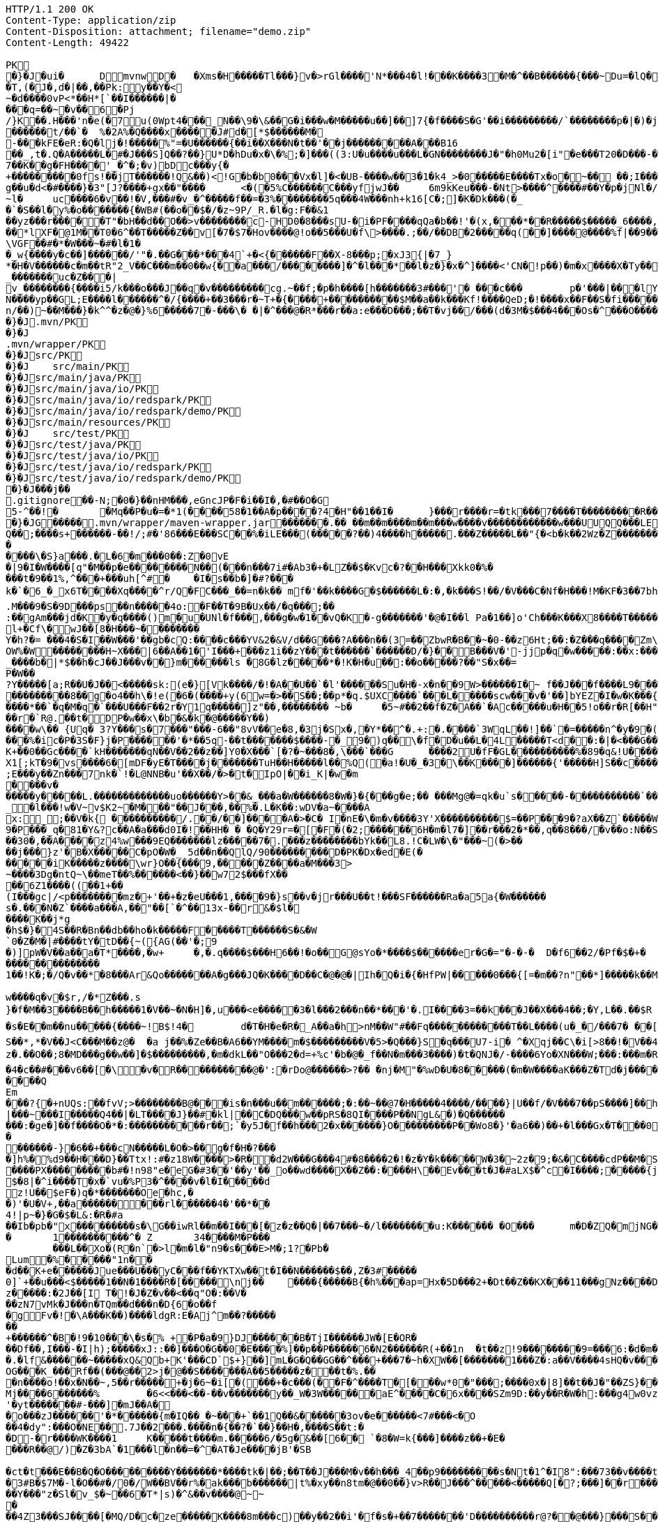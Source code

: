 [source,http,options="nowrap"]
----
HTTP/1.1 200 OK
Content-Type: application/zip
Content-Disposition: attachment; filename="demo.zip"
Content-Length: 49422

PK
    �}�J�ui�	  D    mvnw  D      �	      �Xms�H�����Tl���}v�>rGl����'N*���4�l!���K����3�M�^��B������{���~Du=�lQ���������>%1%I������G�\(Igq�"	��v���]��TG���i"/���	B+��XI9�Q�]���Fz�{�>i�(���e��� ��$�4��=� I�~����S������*O���Tz�p���?�U�Vnv(�\�ifF���{�	r��Cw�v@ '�tv��T,(�J�,d�|��,��Pk:y��Y�<
~�d��� �0vP<*��H*[`��I������|�
���q=��~�v��6�Pj/}K��.H���'n�e(�7u(0Wpt4���_N��\9�\&��G�i���w�M�����u��]��]7{�f����S�G'��i���������/`��������p�|�)� j�H��R(��3�FG����E�T�%���"N��T�@s<54��� 1y����.�W��/�� �C�'B%�qFoD�MH{*�����qou>��P�h�&��7?5��-�Q{�������~�I<�<PFlw��b.v�T#��p����{[#�t"�
������t/��`�	%�2A%�Q����x�����J#d�[*$������M�
-���kFE�eR:�Q�lj�!�����%"=�U������{��i��X���N�t��'��j���������A���B16
��_,t�.Q�A�����L�#�J���S]Q��?��}U*D�hDu�x�\�%;�]���((3:U�u����u���L �GN��������J�"�h0Mu2�[i"�e���T20�D���-�� j����/T�m
7��K��g�FH����'_�^�;�v)bDc���y{�+���������0fs!��jT������!Q&��)<!G�b�b0���Vx�l]�<�UB-����w��3�1�k4 _>�0�����E����Tx�o�~�� ��;I���S�����R�r�Gr6��NN���W!g��u�d<�#����}�3"[J?����+gx��"����	<�(�5%C������C���yf jwJ��	6m9kKeu���-�Nt>����^ ����#��Y�p�j Nl�/{oNu������4f3V ��00��bjD�f>�yjL���
~l�	uc����6�v��!�V,���#�v_�^�����f��=�3%��������5q���4W���nh+k16[C�;]�K�Dk���(�_�`�S��l�y%�o�������{�WB#(��o��$�/�z~9P/_R.�l�g:F��&1
��yz���r�����T"�bH��d��O��>v��������c-HD0�8���sU-�i�PF����qQa�b��!'�(x,���*��R�����$�����_6����,��BVel���.�����e`�/8��������k`��T�_P�$l�U��K^�����*lXF�@1M�� T0�6^��T�����Z��v[�7�$7�Hov����@!o��5���U�f\>����.;��/��DB�2�����q(��]����@����%f|��9����zmR�0Wm?���fr(�����e�������� @���iO����LLn-�;?� �OY�%y��|!� �3 � z%U�����Z ���4'�z�Z��v���P���(�zb��6r���\������D��|+�<b������;���t�b����3�{�&z��R�,9����:kN{QX��6�;��R�:*���:��(����X)�%��u����%��$ODLkm�T�Q>��� l����
\VGF��#�*�W���~�#�l�1��_w{����y�c��]������/'"�.��G���*���4`+�<{�� ����F��X-8���p;�xJ3{|�7_}
*�H�V������c�m��tR"2_V��C���m��0�� w{��a���/��������]�^�l���*��l�z�}�x�^]����<'CN�!p��)�m�x����X�Ty��_�������uc�Z���|v_��������{����i5/k���o���J��q�v���������cg.~��f;�p�h����[h�������3#���'�	���c���	p�'���|���lY��������(�i�k�M���r7+z���oN����yp��GL;E����l������^�/{����+��3���r�~T+�{����+����������$M��a��k���Kf!����Qe D;�!����x��F��S�fi�����g��s��3a�d�-������n/��)~��M���}�k^^�z�@�}%6�����7�-���\� �|�^���@�R*���r��a:e���D���;��T�vj��/���( d�3M�$���4���Os�^���O����}��[q�����B�9��PK
     �}�J               .mvn/PK
     �}�J               .mvn/wrapper/PK
     �}�J               src/PK
     �}�J            	   src/main/PK
     �}�J               src/main/java/PK
     �}�J               src/main/java/io/PK
     �}�J               src/main/java/io/redspark/PK
     �}�J               src/main/java/io/redspark/demo/PK
     �}�J               src/main/resources/PK
     �}�J            	   src/test/PK
     �}�J               src/test/java/PK
     �}�J               src/test/java/io/PK
     �}�J               src/test/java/io/redspark/PK
     �}�J               src/test/java/io/redspark/demo/PK
    �}�J���j�   �   
  .gitignore  �       �       -N;�0�}��nHM� ��,eGncJP�F�i��I�,�#��O�G5-^��!�	�Mq��P�u�=�*1(����58�1��A�p����?4�H"��1��I�	}���r����r=�tk���7����T���������R��EC����4)��(���|������PK
    �}�JG���  ��    .mvn/wrapper/maven-wrapper.jar  ��      ��      ���.�� ��m��m����m��m���w����v������������w���UUQQ���LEPT HHH   "��|@����T�����@�e �~�_��Q�3��������*��xJ�� #��K���Eg�uut��#Q��;����s+������-��!/;#�'86���E���SC��%�iLE���(�����?��)4����h�����.���Z�����L��"{�<b�k��2Wz�Z�������MxR{�^=&���=���z<u�����=�����3���\�4?��Q����-���������niO��8Y�[�(����t�N S��,�����-����_]KSg:����&�9��#i�	�[����U�)y��#iZ�qYY�����%�g�d�����?�cp��������W�w2�����`la�o�"�Q��>��E���U~�B,�DH������/@`i��pr1u�7�8;�����H�����f����J�pu����@H�c$�KWa����r���B����$C�@���8w���m�b#��,�|Z�����Uw]�������K�#�g�����Kl�C}%�����I:ds�l96�?�.�E������\�S}a���.�L�6�m���0��:Z�0vE�|9�I�W����[q"�M��p�e��������N��(���n���7i#�Ab3�+�LZ��$�Kvc�?��H���Xkk0�%����t�9��1%,^���+���uh[^#�	�I�s��b�]�#?� ��k�`�6_�_x6T����Xq����^r/Q�FC���_��=n�k��	mf�'��k����G�$������L�:�,�k���S!��/�V���C�Nf�H���!M�KF�3��7bh/�5Y8���e�2�6����t*uT��T��O����M�{i�!]G���A�������(���L����A&���M�Q���#��E#(���&x{���3��M��i�M����bi������K��f����\�l��B����ZM��R������LuT��B�e�~}������Y���0����KYq.M���9�S�9D���ps��n�����4o:�F��T�9B�Ux��/�q���;��
:��gAm���jd�K�y�q����()m�u�UNl�f���,���g�w�1��vQ�K�-g�������'�@�I��l	Pa�1��]o'Ch���K���X8����T�������A��1�Ng�������!�a%$��3=�jS*t;
l+�Cf\�wJ��[8�H���~��������
Y�h?�= ���4�S�I��W���'��gb�cQ:����c���YV&2�&V/d��G���?A���n��(3=��ZbwR�B��~�0-��z6Ht;��:�Z���q����Zm\�]���=������:yCsG�zl$���[�6��������u��t	\�K6�r����!����GO�1G����@��4�[��$����;y����7O���������'l�A��7vn�kN�'	���Bf~���l�������G#�f�*��d�<ZG���1�EB��+���n\��T��s���^���;��/D�u�J^�C��P����.d�la�E�V�<DM����=!`(��'�OH��h�K�PgP�3��)��i��������[���g����7�Iy0��y�=�6np���-��M�q=�B_��OW%�W��������H~X���|6��A��1�'I���+���z1i ��zY���t������`������D/�}��B���V�'-jjp�q�w�����:��x:���*�o��W��S���������b�/^��g�,���,����Z���<��������������X���	�f1#����)��E`��C�Jj#�����8�s�������^ ��_j��B��E�x�����F��o��cM���F��L]�K8�i�.i�6xO�<��\;��A�Ee.I�{�u$��~*��'��g`��7�Z��5qD���fuH`��+|��(<����I��k�0�B�O4O��J���M#���r�m�2�
_����b�|*$��h�cJ��J���v��}m������ls �8G�lz�����*�!K�H�u��:��o�����?��"S�x��=
P�W��?Y�����[a;R��U�J��<�����sk:(e�}[Vk����/�!�A��U��`�l'������Su�H�-x�n��9 W>������I�~ f��J���f����L9���v���,E@�u�Y���Q4f+�w�g�;���������0]�)�����;i���N�bga6���$b�"�]�$��n~1_����P����
���������8��g�o4��h\�!e(�6�(��� �+y(6w=�>��S��;��p*�q.$UXC����`���L�����scw���v�'��]bYEZ�I�w�K���{���-�����ht(�V��������S8��y8
����*��`�q�M�q�`���U���F��2r�Y1q�����]z"��,��������	~b�	�5~#��2��f�Z�A��`�Ac�����u�H��5!o��r�R[��H""�^t�gYk�������>R��lt����"����2�ed�����h]������Tdn6	�hdl7�R'��P�����L���X����:�:/���l� ��RS���AO�<�w�5����W;H���3�S���X�S�^��6�zJ]����|�dGC��{��r�`R@.��t�DP�w��x\�b�&�k�@�����Y��)
����w\�� {Uq� 3?Y���s�7���"���-6��"8vV��e�8,�3j�Sx�,�Y*��^�.+:�.����`3WqL��!]��`�=�����n^�y�9�(��5�8E��������[p����������
���%�ic�P�3S�F}j�P������'�*��5q-��t�������$����-�_9�)q��\�f�D�u��L�4L�����T<d��:�|�<���G�����@zWN����/DV��S=u�����r�^w������ld�a�:�7���^`�cFO�H��u���E-����g�h+�o��B<|��\��)jZ��K+��0��Gc����`kH�������qN��V��2��z��]Y0�X���`[�?�~���8�,\���`���G	����2U�fF�GL����������%�89�q&!U������r$$��qo�s���u�s�w'�����p��5�Y��D��O�]Ed���l+��s���{��E�����C��q�����>�tM!��s�y�
X1[;kT�9�vs����6�[mDF�yE�T����j����� ��TuH��H�����l��%Q(�a!�U�_�3�\��K����]������ {'�����H]S��c�����Z 4��O�����WTV75J�w(�{��:��m�6?��;E���y��Zn���7nk�`!�L@NNB�u'��X��/�>�t�IpO|��i_K|�w�m����v������y�����L.�������������uo������Y>��&_���a�W������8�W�}�{� ��g�e;�� ���Mg@�=qk�u`s�����-�����������`����Ro�!b���jDJ�/�-����_yh_���f�a�0���cr#�+;��(8�����g����g{�J#�i�K{[����}��,�����Jv�dX����[�nP��a��U��zr32�j�r�u,B%�9=g�)M��I��A���V�����6^�>M��p��E�{������|�J�5[w:�np"�������'[w���[����;ZE��l��u:�X��V?��>i��>�<��>1� ��:m�l�G"�p�$L2�����!Xv�L�/�����+o ��}��=�D��O�Y�?�z���%Z1)fl�{w�"�5Q��q�IZ,2:������W_w��z�#!Y8�����^��O�����`�J��#�[A�j^�R[�}2H|K�m�����w1���.�_<w����	��2�}��>�+�4�G0;>D��'0	���(N����al���>����p�\�\tM��Z�`-��_�l���!w�V~v$K2~�M���"��J���,��%�.L�K��:wDV�a~����A
x:_;��V�k{ ����������/.��/��]����A�>�C� I�nE�\�m�v����3Y'X����������$=��P���9�?aX��Z`�����W.:6cJ/F�,T���U���$�����������.�^����"�$Y�E^����L�2����)v�A-�)O����.��T�V�ti��|�/t���_���b��P�����] 66�K
9�P���_q�81�Y&?c��A�a���d0I�!��HH� � �Q�Y29r=�[�F�(�2;������6H�m�l7�]��r���2�*��,q��8���/�v��o:N��S���w>��v�������S�xV�� A����{�h��1`�J4+s�<k�X����(����a�nx���.�)t5<��/��;M]�:���z9��/���-'�]9��N�R��]5�$����������������s�1�W����~Z������ 3��v1������7eG+��c���������N�z�g�x,���Q���)���u��B��]���#�=�
��30�,��A����z4%w���9EQ�������lz�����7�.���z��������bYk��L8.!C�LW�\�"���~(�>����j���}z'�B�X�����C�pO�W�_ 5d��n��QlQ/90���������D�PK�Dx�ed�E(������iK�����z����\wr}O��{���9,�����Z����a�M���3>~����3Dg�ntQ~\��meT��%������<��}��w72$���fX����6Z1����((��1+��
(I���gc|/<p��������mz�+'��+�z�eU���1,����9�}s��v�jr���U��t!���SF������Ra�a5a{�W������s�.���N�Z`����a���A,��"��[`�^��13x-��r&�$l�����K��j*g
�h$�}�4S��R�Bn��db��ho�k�����F�����T������S�&�W`0�Z�M�|#����tY�tD��{~({AG(��'�;9
�)]pW�V��a��a�T*����,�w+	�,�.q����$���H6��!�o��G@sYo�*����$������er�G�="�-�-�  D�f6��2/�Pf�$�+�	�7������r9���L��,@�~�����q"��2�#�y�
��������������1��!K�;�/Q�v��*�8���Ar&Qo�������A�g���JQ�K����D��C�@�@�|Ih�Q�i�{�HfPW|�����0���{[=�m��?n"��*]�����k��M���d+�����|%fIQ_����j6`r7�:L]�Z�������^���_����}��i�v�_�vX`��s����x������������/�n�

w����q�v�$r,/�*Z���.s
}�f�M��3����B��h�����1�V��~�N�H]�,u���<e�����3�l���2���n��*���'�.I����3=��k���J��X���4��;�Y,L��.��$R	qI���;}��gr(��:9��.cl.���?�oO	��Y8K
�s�E��m��nu�����{����~!B$!4�	d�T�H�e�R�_A��a�h>nM��W"#��Fq������������T��L����(u�_�/���7� ��[f�&������VB{�� �+=���@��.f^pl�2�]��E��<n�����g$_���[�&���,4�:m��R����[�te�x^�s�4U-����X�h�~��r�>��O��9�����K�ea�HT6WI���S��*,*�V��J<C���M��z@�	�a j��%�Ze��B�A6��YM����m�$���������V�5>�Q���}S�q���U7-i� ^�Xqj��C\�i[>8��!�V��4��Vcz�.��O��;8�MD���g��w��]�$���������,�m�dkL��"O���2�d=+%c'�b�@�_f��N�m���3����)�t�QNJ�/-����6Yo�XN���W;���:���m�R�I��R��F��=��BteR\��$� �zJ�����o{}���k1^\%��E����o�H������,�����^�Vk��f�[hM��H�Sg�\����.eM�e<B{iL�9���/���K��M-�`���$��.�3��-��$�b�T�b����X��:���+�pv���I�!���������_�~WJ2-�p:$&�c����O%�Ly��m����������G�+J�W�	r��fG��y"��@���<|3�d��Da�Odz[����z�P|�?��I���\�e#�������6�� ���\zpYZnzJ��`�\���hl%V�c��>]TY1[��a��7Q�Y]��F,]�d�-J�?�:�iaX���&�`=�����9~y���w+�<�jme������d%�$���O�s����f�9��V7�^8�P�����>����H�	�a����i������4���O}9��+d�g���M-A��'�T����-���q�-��~����;u����G���xY�PH������Z����N�����#s<�����W�Fh�#�^�jt;	����������Me4M�������YCOx>�[W�
�4�c��#���v6��[�\�v�R����������@�':�rDo@������>?�� �nj�M"�%wD �U�8�����(�m�W����aK���Z�Td�j���������/�;>��j�hy���01.b 99LV9�98K&��Z�8���zJ���"�%,�Rl��+�*��N����HN=l8�s���r�������?n��C��Z�a�r��x��6O6��,�D)��X�'Xx���}.��8�tI\\%��E�������_���7V�7�#@c)m.������/��'|�`m?}�p���P�K��s��A�"\�q��(���c@�2����,��h��/c��5� �Zt�}�H��On���^]����Z����������]'	���W���/������}w������,]��Z�A�/��7�X����$�*��2$����������r�"s�UUt����Q
Em���?{�+nUQs:��fvV;>��������B@���is�n���u��m������;�:��~��@7�H���� �4����/����}|U��f/�V���7��pS����]��h>sl�6�]]3|���~���I�����Q4��|�LT����J}��#�kl|��C�DQ���w��pRS�8QI����P��NgL&�)�Q���������:�ge�]��f����O�*�:�����������r��;`�y5J�f��h���2�x������}O������� ��P��Wo8�}'�a6��)��+�l���Gx�T���0����R���Zl�	�D�&���j�n�~��`f*�	�!g,xE"�n�I���&�y���sZ��!e*v������"����y�����
������-}�6��+���cN�����L�O�>��g�f�H�?���
�]h%�%d9��H���D}��Ttx!:#�z18 W���� >�R��d2W���G���4#�8����2�!�z�Y�k�����W�3�~2z�9;�&�C����cdP��M�S����y{�����bJ�?��	Rg�u9�z�]A��}�|������<b^���Q�_��[���:.��E,RP�
����PX���������b#�!n98"e�eG�#3��'��y'��_o��wd����X��Z��:����H\��Ev���t�J�#aLX$�^c�I����;�����{j0��UPZ�B1�5
$�8|�^i����T�x�`vu�%P3�^����v�l�I�����d
z!U��$eF�)q�*�������Oe�hc,�
�)'�U�V+,��a������ ���rl������4�'��*��4!|p~�}�G�$�L&:�R�#a��Ib�pb�"x���������s�\G��iwRl��m��I���[�z�z��Q�|��7���~�/l��������u:K������ �O���	m�D�ZQ�mjNG��Xc��}��h��5r��m1�Zo����F�����6��-��=
�	1����������^�	Z	34����M�P���	���L��Xo�(R�n`�>l�m�l�"n9�s���E>M�;1?�Pb �Lum�%�����"1n��
�d��K+e������Jue���U���yC���f��YKTXw��t�I��N������$��,Z�3#�����0]`+��u���<$�����1��N�1����R�[�����\nj��	����{�����B{�h%���ap=Hx�5D���2+�Dt��Z��KX���11���gNz����D2%}0�U\���m�&�q� '��'��38��|K"�t���kH2�����l�y�z��[�9���,�Y9�}��z�����:�2J��[I T�!�J�Z�v��<��q"O�:��V�
��zN7vMk�J���n�TQm��d���n�D{6�o��f
�gFv�!�\A���K��)����ldgR:E�Aj^m��?�������+������^�B�!9�10���\�s�% +�P�a�9}DJ������B�T jI������JW�[E�OR���Df��,I���-�I|h);�����xJ::��]���O�G��0�E����%]��p��P�����6�N2������R(+��1n	�t��z!9����� ���9=���6:�d�m�g�j]�H#�a[��NF�T:_�R������2�����D#Ks���ty(��l^Z����6�A�TV������|�9�	C�p�mr�:T�Y\u��.�lf&������~�����xQ&Qb+K'���CD`$+}��]mL�G�Q��GG��^���+���7�~h�XW��[�������1���Z�:a��V����4sHQ�v����/P�����B��������]��/r4��t`"������a/+�*���x	h}��I-�-�)���5��> �v�i9�����9�OG���K_���Rf��(���@��2>j�@��S�������A��5�����z���t�%.���n����o!��x�N��~,5��r�����+�j�6~�i[�(���+�c���(��F�^����T�[���w*0�"���;����0x�|8]��t��J�"��ZS}��6����>4�������P����y5"J�WB���7so��Mj����6������%	�6<<���<��-��v�������y��_W�3W������aE^����C�6x����SZm9D:��y��R�W�h:���g4w0vzI�Y�w4h}#��h���QC0��0a�|�9��Uf��Wys�J�y�"8����<�
'�yt�������#-���]�mJ��A�
�o���zJ������'�*������{m�IQ��_�~���+`��1Q��&������3ov�e������<7#���<�O
��4�dy":���O�NE��.7J��2���.����n�{��?�`��}��H�,����S��t:��D-�r����WK����1	K�����t��� �m.�����6/�5g�&��[6�� `�8�W=k{���]����z��+�E����R��@/)�Z�3bA`�1���l�n��=�^�AT�Je����jB'�SB�ct�t���E��B�Q�O���������Y�������*����tk�|��;��T��J���M�v��h���_4��p9���������s�Nt�1^�I8":���73��v����t �s��k�	�W�1��j�?gP��~��G�2�B���C���N���.zT�5�����8vpE���:q�H�L����xj�>�����3!]%� 3#B�$7M�-l�O��#�/0�/W��BV��r%�ak���b������|t%�xy��n8tm�@��0��}v>R��J���^�����<�����Q[�?;���]��r���]%��n����6���>{��o����74���<��G�N� ����9��T��S��rW]�m���R��R���K�J��^��^���Kw�R�]A��eD��U�9���Y���"z�Sl�v_$�~��6�T*|s)�^&��v����@~~�
��4Z3���SJ����[�MQ/D�c�ze�����K����8m���c)��y��2��i'�f�s�+��7�������'D����������r@?��@���}���S����1�0V>�2�?���P�@��	�F-y�>��O[]N���RZ����������Dj����S��WS���5�0$�Kju��"]���2��K��v����i���������ye4����q�9��g�=]1\�M�����d�����.G����0 �r���R������������9!��C�1
<s�������s�J���F](M�f�|��7)��`������7*'CoEz"����9k���}r��H(k�Q��f����������g9-�@$���b\��q.B����F6�N���� QKg'K#WK���1�z
(J�|Mt]���O B��.��)��c���3�_�6�76m���t>t2��_��$������z/�22X���ss??!��q�d_���sz��DK���I*gO	�:p[Q*�2�$H%����`RJ�'�	�E���1��L�=������.����+C~3��V��C�M��!]�z8c������A�����3Dg���������U"�U#K?�O�T����w���T(�9���|���57��+D�>�\p���1
p]�|'>��s�b��s�n�46\�� ��w3�~������:#�_���V����\�E|�##�4�BW^������sR:W���l�~�m�F�*(��B�_��,��1�*�!��7��X����2�l�P��F�u�Ds&����`H�j�l���
8(�o�:: o}~U�R����<�[Mp�g��~ ����������_%G�7�$_k�TZt`��C���D��fP��z�I7� G��TtO�57�6�,|R��wy���E�D������^��D[Q�R������n�������7��I�@r���n�h�S���K�.,��+�`������y��Q�����_\m�d��X�p��j�u�l�z3
���DP4�FD4(����0��%�G�jm�;��x h�s�������l�W_��TD@T�4������]���\����,�"�5�a����S�B-�O�X%��P_�����Y����X���E��������-��~�Mpu��0�E���|~�
.,������(]��e]A�"��Q��h������N���Vr������i�#�=D���?�iN=�����a�*����������c+9C��TYp���%
�����l��");%�j�e���ip�����{�o�J��qx��j����,���0,��CT�l�5p&�v3\�����7M��3�$Pr�����A���a��Y����U��)F��l��Xu`C�[�8s8���4��@�gn�^'����2E�^7x3��h����r��*�
Ma�F�hkJ9r�����A]{����fb�������s`�8������	z��7W��r�@�S��{�f��t3Uw��2Y�������ZM��G���q�c�Z���.�����NB b�$D~�d��|���P�F������0�*�k��a,$]�R���t#�%���e�mDtx�[/��V���^".*H�&HnG�yd�>=�b�������.�L�V��MS�����sD��,���_B*�����ar/�m�	&>�����_5*���9X�{u����QRC�u�#����b%<�a�!��
����P�=1��J�����W��z����>��Q�E6t./!+�!4\���7����1`�hL��Sq�Y���;S�w4�q��/��V����wl	�O=:�~�Iw/�h���Dv���� I��wql�S�x�b�]�;���O���0����GV���F�$h#
����o�����$fZz��%�����������w�G�*�XlO����>Q+[�*^A�$���w��]�>5=��i�=���U����]���t}�����7���&�a!�<��L�s"@���#P�qJ]�����_<����x�&-��,1�%9��&X�%�IZ��g��Af�Y���{z(�������B�o�L_7��E����M�d_��hN��H�FS���q���w�\R�p�!^q,�����3��G����F�.'U��������M�����P�Mr���E!n�w�ld�c-95Q%1�aWf����l
����u}h Eb�sW�)�d[���Uu��4�M77��}Sg��QY�,������` )�O	��0O)�v���[L�u�����!=��*3���%a+�9���3s��d���J���0#�5-��h�"��7z�y�aRSo������r�J<Il~����"�="���-�<3���2i^����� �%�g����������m����$T��T����[�"��'^�R��������Y%���g(��$���t���[�[W���p>���~>0���E�}�7�Q+�����=w��2O[�<���2������iDk� }���d�u��>���i�X���l��E���8��.1����_�)���,d�������JN�#S�FF"j�VJ<�:�L>��
?�S�J�y��wKC����S���V�{�nn������
UG6"��X	�X~�c�����mm;�2���AY�B�����bO�,��A�?<�}���9�������|h� ��v�q9�?9����^`g�\�����_(�@{A���R!"�R���Q	\Th�b�~:,9��	���u�������=oOad	�B�M��{.i<�Q[��L[��w��������17�6(��]���w��e1���]����:S�|���S�,���.l��n�X/1���\X/�������`V��`>�Zgp�.K����K�G�|$�P��d`��n[�r��3b��2�X,�����
�^Y�����r<>�������OS�C���,(���z;�/ ��GL�l5�&4�����_���l$I��r���k�i��$?�,����CE��e��o��p�����6\Zq��$W4���q�I�Br��'.���D
�#��32�mh�]\*iWFT���N�-��}I�=�����J3ZK���5�������;� ap	��6m����������6��<��������,������q�]�qT�L����M�����B���/��I��6j6� Q����)J���|u���+�`n�fE��/.��<���4��u )
�4(ND�v�.tx I��MK
�+B��<%*?�Q6X��.'&r>5����b�w����`��.�F����f�4�u����e�����;�L��F����E�S1����m.���epq��8�� ���[��i)���P�����mw���{���w����x��j��XCZ�P�3��+�U������4�.� ���fd}���A��.ne��l�����N�Dl�a.x1A6��C�r=�j�C�����/��TV����P�����M� ��\Z��� ���I���]^�O�u������J�*F;P`4�d�B�Ej�d
���}�i�[�A9������&���W��u���� 5^���?�+/}��MMv�����u���Km1�>�V�!0�-�hK����+�#j,�*1@��Ov~��IU�y�oO�{���
�XZ�y��f�Z{�AHq�6��P���o�M��"?�����(,�YC��xWV�����f��A+d���Gms��� ������s~��d��{^;w��D� q%���k�5�����w��������+�^��r���`�=���4SD�,E�aV+���4�����r@�������i��� I�/���>��E���=\�����[6�P��"M��E�LG{�w���t���"�A@p�k5�#i@\������nm������Z�v������Q�W�E��I���f�����7�!�)(�*������zD���,�]� �'NI�U�QC��F^	�oY�Z
�n������A��8e��\��Z����MF�">��	�Q�;��-����H������=s����	c6�9�y�����F�s�A%�(w�u�]kg��K�u<+�e��Z?�I[��m�g���g��s�4�J�%R�A�E��� _y�TR��>����JVei�����^^!�8 �j�����B�����W��5L��n���D�9T�����c	}���*?Y��p�"�^��j�F�'�5*b�wg��!����3����{�����=���|�G������}>��Y��\m�����G�#�'��:XS�e������o�#�d��<��}�d=��N� �7��&����\;#�w��c�����yl�B��O�>�<���{�/��w��t�U����o
f)z�!�|e��/*�/�jam�{���T	8o�9+��;
����r���b��$���g�Xv�Pb��
�s��Kwt���(7]���!epf�cM��)^���	o�����3f���G9��~�OW&�4����*/lL; �f�o}~�Sd��Z���7{='|-!f�Mi9 �M�������D�#�B9�#~��Z<��aIvJ),z2����x2K��v���|���7���<t�|�����t<���N�t	������U���.Z���� ��CJ�w/m�����h9��������}��}����p��/������
xT]t�q�n�ucb�6�vM�Y�<�{��,?�9!�����]I��B�bB�#B@<[%U4P�`�Z���/� ��@��Gl��*Tp���Q�!�����TPRpOb0���x�bY�$B��P����T�bj-� �
3oPIr�����P!l��L\6��D+mA3��N�bD�7}��� �B�i�c������������C �D�����1��<L�]���(o�U4>'�( 
�a�* �������l�cD�������!���"��Yj��61�Zg���B�s��p�JO*���_�/���4fh���r��y�y���c�[����G��Q)[������������������4�s�����<{!0�z���EDuj�,lL��bk`��������|�WA��D�<YXX�� �141��[�-V�8t�szG`��K%:�%�z^c�W�n������+w��:#v�� ����Z��������9��'�s.�<#�Nk�u6�5�
����
���i��XN�������exH�9R�P#-���S�I\�A����V�MN���'Qn��CMQ�����T
Sr�I�� ���q�����1�U��Q��glt9ku!fu����/���X`>3q#���Lx@T��u����mWu �!�V����g]��'4�.�j�sM����2Q�z3L4���� a���<���*�=�\t�
��<�|��J8'*�����������Fs��}������_r��!���||60���K��
qp8�V���|�K�3�zC/k�:}J;�nS{}:}�X����-����@P��G��T��0y����e���4�)I�k��������X��Fgu�a�$�Q3Gc,B���#W�a�j�*"4�yb��r����*4����Lm�3�m[�( x��
�l�����U��6�b�!���������/>�j�A)���M}80����I�l�;?���qmO�j�a� �x��`���1�r��ny����� �%;��c���Ej��(UY�;?m����A�[G����.S�����������l����������Le�����wOtG�8{��3+�MfF�H��J���;o�>� ����h�uK� �����
�YC��	��>; ��s������7��n2+e{�"�����jm<�h��	�?8U�Z���;I�s�����Z��?��Z�5?G�ng2k�zfeF�'G���8��������@��4�Y�������(�������l�D�W/L�����+�j|��(�Wb858�8"\YWY4����)0M��E"6�����2w�r�i�����>s������!�@���|_%k����-L�\�lI��S�qd�O�M��-�O�*�Q:F��g��[����������w���[���h��C"��R��!,a�a��dKq3��K��,5w�X���'a�wi	��������z.���Zx��;�zd�n)��}������E���0�rZ��=�;h��kk���[����5GJ*v��In;�G�;S6�'�_�:�7�^�u�-P-����x���4�/�~�I+;p+��Qo�����v(�EKN�j��\e�6��s'!����l~�����h�����UN � ���Y7���*�I�p3}�I��D�?v���d�4�����[!�s>��S=O������&������qW!^Iy=�*�z��Y
�c]����ch����#����TZZ�8O����Qt��L�o����$�I��.��X����f���]�u�z������c�N�s�y�~��"��'�kx��c���44� ����E�U6��y���@�q��4�Yk����tS)��P�vk���3Z{�Yx�N�O����L�yb]�d:�X��2��t�~���a&�����nlj�+�5|J�����D�o��}b��/������n�=6���N���9���l~zL�o��=J��n�<4��7��D�D3B��:�*`������	�']���.8����@�7�5�,,B�\O8�D"z����/�\�t�JUZA�jp�x�X}d��s"+|�����U������4m��3+|��Q)�:�oh������{�����n��1��kfd�V�Gp�M�{�E�����v�}����D6W���$��/Ym��tR	��z�G���9%��0Bs�g�
���g���]���H��5�9)?����N�����J��k��HP��d�n{�T�8]�B���E9�=p����`� �)�a���n��WXMB��]c��A����@�H�j����7�KI���)�M��L%��|P<.��Q��%c��\z������$����2�RXx"��
�a��cX������}f���E��4��O��a���c���-��rU�T��x�� *���d��k�-��>>�-zT�� 
�����}������w�O�����h!G<5�?m���'�cd��+���r���3����9����K[���)�\M�s#O���,� :Q��d7
��E��z���&���ZF��!�Y/����>����K<��"��P��iZ�$�>W�]o�����>>�o�#�>0V(�e��lp����r���PZl�%=e�lY���S�AU��.��bk�0�b�i$�(���D�L�n`� F��i)g������A*���PD�o!���Zth����}�YU�	���{Sy�iL!N��������e�S;;����, c�wN��]�"�g|�%������2�*���tE��������&��t~_v��S�����g���R.����x��Uf����(pO �)����+R��Lm���_���=oT��B���o��K�kB�&���)2����N�"���<���"1�|>�':�/��� �9�r1���sRl��s�C����8������D��&�N;PB�#�l�W�%2�������Z��qz��r!1Z�� ��,��I�'*�M��o���n�H��='����y��^��$� ��XE9;�� �����2W�G.X`���Q����T�(y>O
FQ����&:A�`S��"<C�~�j�����r���')V{=)Zf����F���LTda,����jK�v�9�o��EY���+�TV�����	5u<��o�6V��}�������vl,�!�Bk���0.��O>E��87�!rmNb&$��5|�J��4��������<�!;6O�E��M���m����F�PF�����"��|�B���*�qz,��/�n�\?����O�I��%�?���{��U���D~��Z�[o"DkZ����F���X��_���L5��J�vq���;{�]�;��}f��+��`\�O�����q2���a6�~�Z[�=K��n
C�� ����$�!����b�Q���i���J���BT�-�le�����Q3��
'S��7S��df���<�nx+b�n0�&/tK@��������V-��S�$�V���X�`wY�}�:���g���Te��[dI!��s�v������}����w�oOa3��sp!�D�����<��L�c���S?!>pg�kA���SS6C����}[�X7������(�c���Rv�B07���������x(}���6/HVD	�
�0���kc"5��z�<VT���6  {�!0D<��.�z!k��
���&���:�9f�Pn��_����j��?v���P��x� ��oBS;�����J�����d�x`�.~�cm�
a�&I���"f�z6��{������#���AH*�������;x�y��c9=J�5JX"+�^<�������Sz���h*"� �NDo �Z��|tZ"4I��"�����N[�wB���G*$^����j.�bE�l�N9T�:b��)/5��Pejg�Y��9��V�a���a�����T����lK��2!���S��i�p��{�����zF�(�L�[�p�O�-�#4R��+$�h�8E3���e&��v�=�:�A�I�f��u��k�� ���77�tyw��������nF��������6�h�[������x����K{�o2CU�D�$���N���Cx �"c{��X�~<�� ��>�b��`T-��eh�Y��(Y����}2��7������}"���� 4_]�������}� �l�i�p��cL�^i�Dl����rs�~�7y���Z�����g?N|�h�:���A�X�}@H��^@8��\���VH���z=
a�._�{�����F�R���v��I5�V���g�q�������J�y�	�.e/j"����/�N
@K;G�������D�y��k���;���\��{�@����m���F���~�&$��7����vb �����`��o-!=gn��l4��%�X���"�?o�����/���M�A�V����T��1�8�Z��4����?�<��Ne�:;%20;���j�_��nr�U	��w�����1��W��<�����?�#�%$
8�����:�����g77;N@n�������s>�(R�hT�X�0r�p��	s��E�-Ho
�/_R=h4���������]>�] ��9����I92D��i8s����\}l���/��m�R���[gi#�p��=_��7K���o���!��h�H�r8�:|	�o9�	z�b��a�Q���q���c�E�S_�(�gR���F_Z_�0��KtWR�W0gw)��a�6�1������ �he���j���?��i;<cF�P���`DV�J	%,�TVT<d�E+yF��\���'*�$5F[",�Q"����]a�)�4�*��Z6N�.? 8�bd��Z�S$�bo�c�����r���5I���?���0��i��:�;������w^2�	`(��T�9�Vw�%�z[q����'����x�|}hI��S������o8 ��~B�X~��w�"�I�9��P�G!Y.�m}���I�XP�D)���s��I�W�����|���A:�o�He[=�iE��FX�5�6�S���g� �:������-�4�\��E~����*�f�NN�De��*i2ugf<��J�8���j��`�������h�Hs�&4L�"�?��|�k��E-��RJo��t��3�<Y[j�5-[�v���J�BT�?PU,������+�?���e�aa�3�ka���sa�c��_�����>�bq��e0��$�?����a������+f*Zj�j?>��� }������B�C����y�H}���p�����CRoR�=z���P��:>������>f����-�V���fvv��8^n��@��w���������e��0b�����_���������8%�d�fNt[�� ��0b��W��_�i���77i!�I���L��p�O���R�Pq(��;�r��i�b,LFj�����h��4rd�*�HE��A����S���<�!�1����E+�"Q-���'�O��PK�)m�ed�*�z�+���)�,�8GDUc`� �2���K�6I��`
P�9	O�����,��k�_�X�2�>N����sn����9H����gZ����'s�%�8��@���`�&X�r� "C�Y^o���9�U-~����(��JN����2���*B~wE�x`(�����>��^��W.��I�OgaX���7'����<��a�R��5������S�q�
qFE�*�21N�Uv����f._]w����A�OY����R���A��/�q�if�'�&YjY�k�'�z���:�p��r�� ;�s��h�FP�)�Rc����P�CL� ���:��yV�i����2����e�#�����jx�Bs���}�����9D��7N\�h��;���O@k�������k��&[2r���B�zP�1���(@<OntT�������P�������^?&��Kn�9{����R�������;Wz��E�K-i�T�=Y����~�{8����RU�%{{�t�2�[�]$&�J��{bbrV01$X�����t�p,�[	������J��<�	����� �!���=!�a���d������}U��������"�D������~��������8X�{����������L��������-�����bp��u��Ts�������s12~�t#P��\��J�N�'�mr����^5�e1^w4d��%�q0e@�[>��Q���w��%Bd���0�":�l���s��4S����#T'^Q��O����g����U�j`��g�c���E���S��d��~%@�!G"���E�1S���v4���q�'��3�o�~�����#w���I�O�>�b��;�'��}5E���`ox�7�k/����^>�:����?����L_r��<����%�e^�������mtK�`]4M�����k����t~w���
�$���y��6���Wh���^;`%�")����erWC&�0�4��Q��:�����^7d�=cX���p[1A��$����X(1��F�[R��,�~�+����I!��@�U��%��8:�8��I���N�J.�����qxZU�����%4���*���*�4u?u"�i�*%���)������R����$=���QN�����xf�S��LN�3;���@0���q�[I��L�Qk�6>�(�Ug�����D����zPlf{�X��d�l'$l��`mrB�����)��YEd���W���@�3���pZ-G�Q��~��|M�(� ��
h��J�J���@L�B���x�m5C��6�cl��T���O<F�>�+owu���v7��Q�c���}��#���������A�C���+������o������������\�T�`y"����� @����|wU�\�uu������X"`�?E�t:n~#3s$�E���	E��=�5���C���k�e������\ 4��i�#���d���]�����2��X�g�����+d=�A�+=���K�gE�SKe��]�������7�_Y�;�x|�����Gqv��J��h'�c�J�H3�w�_1���v���]h�DUqZE3�Y�������S	��[l:�����s\����'(��BA�N�Jk����������rGD�1��h5��
J�����a�����)nJ]��4H�,HW����1��%) �0�pb��o����L�{���g�5#Uw�?���f�/>+�y�^������sL$�@\�yy���x���L������xm~�ib�6���&���p#��iC�6d;<g����C�����.;5DJ���u�DpjV6����y�=��5 �!d���q��&��/�/����I�
6��aS����G����b��w����$"�GF����-���f�8�FY a����Z��
;�U��TR�2H�0Zc�9��k��C�'N�d~�/�qf'�x��9u�zf����������.��=dP��6�%)M�z����O��rK�H�jR�v}�v�?��,������z=����;"CE�=!�g����{��! ���j�K:-7�2�i?RV##� Y�b Q��ldpL�u�T 0n^sr�Y��&|���{��$�frm�X!���,����6�����N�e������^���JYD�y{K�1��j�M"�WG�����_������6<P������Ymj�#�1F� �9���Y	Y�&6r�v�|-5�0��*E����U*eD�H7/�< %m�n�O<�((��4��?(�m��N��?�O_Nv�������iz���e���E^�MJ�6Ta�L��J_T\1��r��m��D�������V�D?�zF�)����u��8���Ks7��5��'������n�?��c#ieN���<�[
��stc���$�{^����F=�L��7�&�(��>�I�`Q����3_��'X��A)�/��� � K�4���e����`Q>x#V�/�U�Pe�Y��H��6K�qS��rb��.���2�������YH���/n['��Y�A�c�V��W��o�]��6�{�����"K�S���'$�}ML�M�7i�J	��������dA�X��@A�Plj��U��$���=s�!5�A�,w����:]��e��#�s���8M����#������w��5���-��YU$�~��2��@�b�,>����x$����U�)���*�d���9�y�q(�j�C��%�R�������b�&C�����b��C/�X��c���d��C#�s�y�U�����}J���jG�ta� ���[��^Ae��y��Eg��&-�f��R�8*�(�.88��UEj�LD�N�����s��H������_<���\F
v�v�^��^������9z���7@���O]����<= �2���c��@��� ���E4%b�Z��	�[��:�\J_�OT�7 f�](L ��7�pb����A)Jt�$(���lkhyR@�*7�':������%SZX{��Q^c>�_u�03�@��
�����]�m���V�.��S��Q�P9����$c��&���,�*�2QA�Z�����.� #��F����`���,N�s�qO�%i��3����vt@J��x��C�{<�v,��m0pE�?�K�pq+���S��f��c����}&��'
����>�����?���6�X5Zd�6�=����[Dk#�����^�V�Y��-&�1r(�o�QD�|���@��O�Rk<]%T �#e���b�$���&t�>��Tffj	O�]�u���A�#�*�o�*�1��"�w�#O��&'S����=�+V��@��<T��.�1~H!�e((��6����������Nn6b=�����?�78��ch,���)X3�����9�����P���]��v�M9�X<��>�L�I�T,�*�>��������~�����.���"G$�A�h��^��?;��/���3!�@l�*��x���O���x(�^@��iNsS�L�M��-������MR�t�~�6���)} �������z��>D�j�{���)����!������?i������T��L$l�Ll�,�-\M��-l����������W���~|��:[��G��+x��Ie����`S����0smN�^���=�I{����ve�o���^�Oq����|}>������C���yx��������o
���v�Ru����8�$I����w,��������8P���X��V����`�����O�Xx�s#�'������+�C.{�-��-s	�d��XS���F��#��EG�����t������+��r&<��0cd	X+D_I>Eh �g=)sq$���m'h�Y���K2����i���������v��yD�z,�������?^���]0�=<� �����,��a`��m#��M��q���7�'�P��W�i��g	�v��pa�F���k�]������6�b��7��i�L���:�g?�]X��Y�g�}��&�$��8�R�S�hZ���q_B��L���)���/IL���#`������D��;�)3 ~ci@���^i�FiJ1*)��/�)"�,P��3Y��vfdZL�&N���*X�����?���!��Z�S%�N�\��o��v��RS�%LU�<�����M��O�����R���J�����-��D�����o�R?s�����]$�2bD4�/U�-af!/��^t�B?�8����S�K�F��-f�����`f���H_:�a7&��;���p/wkEG��S2�'�s������Qwj�����]{ c@u�6���f�^,�yP^C��f�Ax��5,��i�6�cv����tt	���xg��+Qv��9� p�$��1.�m�l#d��^�-��j��=��sL,�;I)��v����?�`��^���a���<�B��f��}�E��u�����t���v��������#���0��&��[VK�����f�^���67�X�y����eH ����L2;�<��M��I�nI�
z*q@�=X��K�rK3��!��OAT�x~4*��!C���b$���d$��-M�zD�e	�����n���.^�+��-Z�4����OA��c�Z�(t��3S�-�L��Q�4��k\��� ��T�h����V3I����T�������ZOd��)�5?�����
H*�������-p�����mWU�����$��'�(�����L���(r����$��N�������u�������Q������k0t�G� i9�@J���n��/��<*�k����w~��R&�QXbc5'~.����\jPd�h���5���<����&=�Xu&��r*��>�u�������<[-��-/I��a����FNx*�����H���X�IK���/
���Yx�m�!�V�X+�5�|�U�A�Bw��t�>��GmQ� %J~��s���U7u��"[�^�<���x��X��9�R����_�tj"H�`J�}��?���J�����9���x�g���,A7��m C+���M��������H~ i����h�4�4��eY�In��s��m2Q��]����?������+�:k���n���m�}3h��nO��g*o��:uG��rk��J~���eNW��)���2���#��c�
��b
v�Kd?T	����$�&�#�)�'��_l��S��f���%M�2�5��C���"@s���;�`�5����7qCl�e��a�J/�V������(�w Q����F��������%�1��\��J(s�]�gWV.����3����0�NZ�������?��qZ��>�~�[=0��&��g<.-�{�	��Il3������B�;��J���h�0���e���K�����S%�C�]����'h�E�{�n����+v���&W����vgPQxaT��iFG7G1��|���2gD� ��W�Y�����Bv����@59u�����-h���D+dbB���mb�?M]��!��ePb���1�e�E��B$�aX�2RG��A�r�g�EK�C�W'��{ZA������I�"S��V�s r_��jU���hV�����	j�7��\e�N\��q��W����W�WCe�*r~�u�������_4�ee�����4�������zP�0������[|����#��ti�I�j��^�n�~�e�tJx	�&�F���z �i�7kr�w�H_W2���s�!�C�e= ;���Mr���#�r�5�����i��U��`H�8N�5&�;rn��ZE���F���hg���M���=X���:������������A����O�|Gw7n�����ol���>�/���Bv�L�:��>�22�����Y]��:��.e��Z�\����ab��gUI��+�x�����q�Y�d��;1���aO��7Y���>�;~���J����f02����K�UH��Iy�n��� ��:6�G�����i���ZD���7��� ��c�>�x%��Po���z^��i/����ro���u[E�(Xe���2?�?�ce,�����������������_�))�Z�Pe�Pk��,�D�����-�7��'2��M]��j}Q����oA����\S5��d$�9�|�w�,��?���qM�����;���Zh�So�,�(v�!L��75k�NV7�����'�Y����t#��h+>N�'�1�Zdy���a��{��La@�pUOs�o@��S#o N��5���C�H���
�3��+� �ae3Z����31���v L��yg@����,Kg�� ��7��
�A����@���s���J+3��.x�+�)&��� Dw��Q�QeUQN����#�s;d�����D{��m��J+%R���[bV��Vg�������6}�$�W���� �����A�	al�-J�%WM�7���1�v����/O�BG�j�����j���%;O�
RU��R�FN;�c*�`M��h��N��l��c����%/�GM�s�	������LH���nb*+�x��_�V9S`�����)x'�pN��-a~ W��G�:'�����7��x�f�YL4�Cy���U�^�\�O�k 5I��mw��tC2�12��#g:�WHM�C�0�H�S��Y��K� �LLh��2�|�B����3&g�7��_$C��F�� I��D�8�F?�(dQ����&����3x��c{��Pw8x��	[�����?�V�;;�a�(�8��/��YE�/$xWPS�QA�����L��%�0�Ia��Z�\��6�M]�_���^��"���M��R7KTN��-�s=�8�d���^������� �U���;�����[�����)_m��PoY;^@a|i�����+�Uzh#3��/:�c�I����
�ul�K��Z�l�:T��V���4]Oy�������4�B�Ba�i�4D�C��G��D�+'��ZQ�1C0	�,�6��>d����*=lFJMi��C��s���
X�^z�l���$c�9������l��OL��.ve��]#�f�^����>UE�
-�c�������b��t��f�~��R���!�:Q���{\�k�G/��� �"�����Je3�8�m������O_���D<��������n���Nc���b����~H��nJ�;�1��O�E��vt����R+���G����m7���������3YPd�.�Y�q�����u�#RP�zx������z<��G ��$?^>�
�H��$����*N�- �(�.kC��'�G�wpb�$��bh���!��t5]2�p�	�SmBuA�Ypl�m�4	�zC��q�>cM\��"�,�Ce��+�h�e���m��#��"n��������t��UV��>L����5���,�@6�1��<����)J��dSM�r�ms������(���	���H�?""�?E��7&�����\U�#�O0K-Z��0��H��piK��+y�����������}ht	��O���k6|���F&3W��)�=?�O`�h3L` �$�Ye�bm�����B��]
,��
���V�7���2��j�t�Z0���
��uO~j��[������,�m�*�E�'�7� ��� }�1�a��(l�Y���lq�*���Q�D�tVKDa�GK����kt8��\Xc��M�����s��W2'a�2�8K�@m2��B5V�G�0���@, M���F�g0i���|�c�����w&3�v���yzQ��D�#Fd1�~�-#Oe���������\��(�<icn��&���7�#*�����XF��WF:Tq��6��}�e��4�~���T����aK��8������-v,���f��"���,��)��n�+�l�x%�>D67:X�)�����L<�
T~�~����R[��V?l��%J��(I������CQ�A{�G-�4z���KQ�������Q�qjX���KF��p;g��&��x����&Ev��<�n�l��	�|� dJh%ps~��V��y�6����3�E�S����( }���&�����,_���U��RJp��0Z��x�('#����Yl����� �m������,NQ���o�O�-c������?CG����q�c#^q����E�L������������'Y�>���G
8m�?��������%�+��-�#��I\�0��{/��Kz�'�� �GlH
p�o��Qy�T�����C������0\�R��J�n���6�������v��v�YTI&g9fU:���UN$�ds��z�L��c������9w��_&�

>IgW�+�F���e�:�a]�AD�B�C���G�0CZ�>�����*.FAv+��YT�����.�����t�������R{)}�l���F���������A����h��%3yPY�K��0;2M�G�yD{2��WG<r`h��]�y����~�����1��h��c0xr�����������8���J	�������M�S�Mu�1zR�!�xQ	�Tt�Y�����^[�y�������� s������G/�V��q1��e<��77B�%/$}*���e��1��~�w��?\@��uJ�-UV�`P��P�MT�?���3���2�az�j���j����+}��N�,���5>�U�	����C����r{���d�"���JH6tSU��%f=��\��S�8Ww-!k�O��CbH���>���e`. �C��R��J��Z����I���G�k_?�fG@F�
� g�v�t�5���B��A������5�����A�&�y��������A������v����b���8�\{{��!}2G��� �.-$�.m����av��S�Ph�<L��>m�S�@r�#�@����o���C��]��q���r��`me�x��~�|�'��Q�.y���4:�1Q��T� �m�>9��A���0]�+��<|��&#�	�$��������di�f��\HEB�YY� �e�H�K���,8t�m�k����:e���]�m����K�>��N��k��[��lYD����\/��p�oBQ���#Z0�)�I��x��!��v;� m�����O0���zm��~��G��#��=m���PQ�#����%+4�Uz���9������k��-R�4W�3U���g�1� 3s@nEZX�A�)"��*��q��9��{LsF{���<j����`g
�������2�e��it_��]BMys
W��T$���r���a;��&����kT?��.�:4�8sC����k*��8RS&����{������]_ �����x��KNX��{�����N��y���K�U�|T����J�m��%���IaB������2;��+������oDh������9'c�03������CC���;�?mY��6����J0��Tn%V{��C\���sy��#�O[^+\�L��/k���@����>.���Z������\�9�l��;(�kI�D�"���E\��B����&Y�Wsk�+n{���:�0
�����C�C�C�.���6<a��'�����v���p���m�+[Vi?������|r���O���	jH����Yd��>U�g�Z,��-IP��|)v��_��!�#�7�$���!���M<�x�S!G��B0�Y��;�e��n^����H�����[Rn���6�z]|�!�o~�}��`��;�zg��g��e���6`[>��2���F ���7��E������s�a�H�o3}` ��;����gD����z����!����W,x���%']��>�����9� XA,;�V�t���K�%���F9��H�:2�!�3c�r~���������x������{�������8m���#xVf��E)s�/�O����_�@��XY�.��p(�'f��f(V���a.�y=I=�����/�)��������H��,�jd K����b;^3zl�kw���:���d$�Twj�-!�� a�P�=H~�����'����������e/�J�� ���~�|c{�T�s�yx���pn��o^">Rl�O=����}%=���E�}��:��w�m�����������	�����{?�*X[L�MqD�D��C	��������Y	Y������%�Xr���j����|�[�^����Z-��u��5n8���l��y^f�B�9W��e!��$%����'�Fx��6M���0��8F��s'�pZ�C=���3����'��k�}������YsD��;�P�����[�%Lb0��u8�l�Y{��X�9F���`�����<����������M{h���G1��{3Zl��e�mhXS������tbSum~�L� �^�5�/����t�G6����M���,[����G���J.N�����C���@j����Hl��f���=��@��������}7��2��	�����43���;���r���a+�H���MDIY�W#�����i%9�y�{��4�Qc-�c2z�Z��4�c�U��e���u���Cp�'RG�C�I3����%o��E�0��@5@�iN�Yc��RF�{#������<���9��#�vf����dJ*&�VNe��#�`�P-����yV(c����OASL����2�:!��C�"��pu(BA�-U4�j��X]������#r���L��N%�y�Z�4��Y�>�x|��V���>�������"�����xY��!��d��: +b�U[�3�da�tR�`)��n�C���p2��d2�>�;��hiY�m�������.o�ri������*)��
�����1���_�;�[o^����&�~�����������$V��3�	v�����-�*�j�)A-�&0v�c�� ���CN<�}B/8���M��w�E��y���t��}0@=%�	��qzJ� �'���F�d�_�t��Wsfxj���m�Fv4�� ������Y���bOYt��?�SMN�Oj{�*l��~����1��R
�����5OR'���=��<t��|���O6O�k�\��1^�7n�x}�-�baq�����{z���Y��=`m��� 9����?�y������i��x�	������7n|=uE�6�/JHp�O^&$�-�E�6�gL:#�����@)_��2������H�J���vm�����+��]��i��X���r���y~Kw���}����>����z���4���_R�p���65I��Q�����6-kX����vu�h1��o������/{�
��8���Z	���������$$��b����	��[�wV������G<�L,YZ�0��W��<)�\w�r|��D?s�����5�rj��_	vP�r��?�,���������Id*.��<�V�T���Urz�M�����2 �k��fi.���N7F������%7J, � �r���Ss�1]Cc��4"�$��ZCj��PEwWF8�7�S���P-/����+F�U����a�����?��1�E���(���Q`�� (���[�/���\`�],�[C�@	*��'= �I���L-UZ�y,	_�[^&����#F%/���}�������E�!7�u!�c�J�U.�1����LB^�,���_R�)��o
��������R��t��i���rt��jg�R^���R���u~z����]M??dc�T�68J�T�+��Q/�M=���I��;P&^�G��J��Z����\�7;���:\�Z0J�T)����?��,�EAS�D%c|�[b�%�Q_J�����7��;����E�7w^��P D��K'�,3���6�@C�fF���E�N=Ic]Z�����1�9���E�*�z���&l`�$c�������L�W;�\E~09;'/�F��S90+�����D����r��������DE��xT��:��(11Z\H�2Ps�R���M����i�,�+�E���r�0<���&���`,~e���Z�.i��Q�|�~8��%,ts}K�^����@5��-�s.��7J�v��U�YF��dk,www��ww�����k �����%�{p�9gf������sr�W�����>�_uUAu�we%&Pg���Y?��:P!o��2�\��:���c����o���(�����o�Y-i���N�q)u��d���N��W�7���"\�N?�:�H)�|�+R���V�����&b^:"E0'��<~�p-�#& ��C��!��
�ax�>g�������dx�#z���*y���7�`~�le���J����u9J�.P��N�2Vv(F�G�JK�����J<C`���P������cc��|>i����u�h�
�J��6e���Q��p��D����A�?�� r�[��E����f�r-�SQ	vl)mf�5	��9������y������K���uo�%���4������S%C��\������q?��y���lS�p�W,��l��G���h�C��guM���v��/z� �~�����8�2NP�����8�d���}b�����J����Bm�
�F�r48�c�xD����p�3��y�f�w���)q��������vE���YJ%5���e����H]t6�/��(eB%H+wCm�\��1:Hp�e�����T\X[2�j��������Ph8��Jn�Ku��_q��;k�e��Sg}����]}/�J������!q�v��!�A^otJe��G��3��0c@��m�h5������|oq�u�����f�V� �t���>����y�K�u_f�P2��p���;��1x�������&�"�X1�����4��`&;����;R}��I�*]�	k�L:��.VP�j9��3�����t�f������<����aBZ�����>a����'��_���Hf(�l)��m,��31���g}���Hd�@���2 11cl����~x�Q8�m�b�*I�5i�����I���F:�������;�kH_7q��W�hd�t[�~6��/uz�;������F���S����$�7�h���d��I�8%��Un�r�6,:*%r"���B	|�;g�E_�81S}oMO[q���%!�����p�Btfh�(;�M.��)�m������Y �����h��'��x�:5t��)��&�o&L��v;����N���s�46��mb>Pu'����	��Y��E��d�&��C_�����$>M`	6j����T��r�\��P�Nm��ItzOi�1��n3J/�Ja��/���x��O�g��r�fV�'�/@���o���%k����x��y}��G0�C�8�rA���w,�[V�>2�a�j�q �h�zT	�4�J���JAUSVmq���3V&��d'�� �r�XE��/K�wF�2���vNj*s��ly�,�%:a�ICs�����b%���A�t�v�6�\o����t�5��m	�3�o�({�������t8���!g�o0��f�'+�t�o��
�_t��Y\��^>�e�7e��C`11MGd�}���p.���%VY��%u�K��f�e-��LgC���Z��6 �e��jOU�2J^��v�|��M���\�{���Lju/���NZY������S\F�J��n�~9��C�r�Q��Mkzl~��	F���$��M�����3l�v�����<�p��W��J���k��[��7"R3��)}m2�y0��K�y7<�����)�`p9���&��U!��`��&�_��-��2rP��������E�z���Ml��C7^�A��}��h����
����<�[��h��Wr(r�_s��RG���8J����)���@2���S��^~-<���P�x�����u}9����27����^��'�r��d�����)��:�)�)E����AL��%���u�^0������H{�a�H�m&�x�����\��"���e~S�lFe����t�k��#���K��C������%n�2����L����4�i5H��i�vm{�at�x)�tZy=N�_+�+���]����qZG&9]��6KTS���l���L�{8%�����o��XPY?i���zy���Eu��������9S� ����%�\<�m-���Vv��c���^$;�Y��R|c]���#5�3����L�s�J��4c���2G��{�`�����P�,xZ3~j�l��:?��J����3��x��� ��L�~t�H�-��o �a���1k�����-[�E34����=_ �j��V��{��� �:t/��g/���=_j�s.P5��������������}�:!t8A�!���+���7����#��l*u}Bw�����If��y�y�Ezs�r	1@��p�1w�'�x��5�t��3�{�|��5����5����(�-�&���?�fN-�f7m��/ii>a� Z�����cN���Z�����v��L�<��|u:?�)l*�t�7D2��
�1X,����� ��5�7�"��)�����q��+�e���g�7��^C(���b}�~�]�N>b��cdeC4O�D��W���m�����U�������-�9{�,��v�v�����)+N�
_q�����_��Z��[J�����i���b��N���������{��B��s]4�	�5r��H6<�
Z�Y��$�����6�o*U<��|���mZ���84���(�6(��A}�,6}b�j���2�5�}���UL�S����#;��L�;�20N��If���3�l�����t(��oKe;��~V��4u�O�f�F���-���$�n�Dy������s[�>N��cD�O�,�����Q�R-dt�����7�A���/�&$s^`y��T�(��/�����#�mdj�$r�w)���RK9���,7��2[�W��Qr�7���[��n�����1���6MM���eS<��G�2�������R�^�W���#�(_6�U��������|W#�9�;������9������O������+JL��96��)Y�f�����]����T8�}�����j+��$��Pzx��D��� �hg[��m������^u���w��R1*Z^@��h��d����@M��~�>���E�d*�P���xO������]Z��n���CS691��:��~��hXU9����,��f�><s;��Y}t/�(����9	��W7�:):�=��>���S��7���K�h�����no����-�(%�uY���^���qx��o��V�!~Y�j�6�2}��3����e��]}q���>��^����-31}3.m;4����Y����K@���t��^+i���u�$i~���Ga��$�{m��&9jB��}�������DC(�<�5�B���>����cj��b������Ug�\���������'�b8��}t;sCv���^8���Q�v|}�i�|��"��~��u���
���/����b�hg�f[��y{@����H-��^C[��]_��_�V��<f�R���_]+=�g�L������dX1+�p��O�?��
����)��4�.����E�&���n����R4"8�5-w�T����k��Q���2�������S�E:�YFKsqz#�A?D��z�E��e7��x�sb����Ezk`�G�{�`9���J�7�����:K�Ro���������j7�C���D4���\��Y����)�4��5�n[q�ho��l��5����6���"96~�*��`��[�LS�*o���Q��gw>-u�������n6#��0�pp������H�r�5������[���P%�P6D"���#��P�0����a��,�5��"ig���y��#?�o�(d�&8�VAp!d��q���}����5,�I����i��dV�J�h�?"�-O>;�'}�N�
�l�~�N!*�A��X��J��\B�H'lD���T�B4O�\��	u�H��#dm���`�H��K��x�GP2P�hgc5D�;��!�2��C���o�L����8��4�8��V|�!�����q��(�ay���B	�����m���3��$��&�7a�KI����+�U��S2f��~�oY]�I�@�Z�6����f�1~��*�K����4�� k��x���D���1��U�G�n��j��yZ����k{~]�����Vf�,6`�g9#o4:!��OEG����c'Y�����Y�z����;�,i��-�S�?��I�Y	�g�W���0G�]PR�f|
��OY�O��u%��T������]���A1�Q��Ng�1n�!*�b�rsw�n_O6��k�|0����oU�d���S���$��`�	�7�K��)2]'�j����~���m�����"i� ���6rD�� �(}f�����1n�f�AK{�V��^zS��j�WH3Q{�g]�I��X�)V>(6��'���N�����������?��<�a��F��]�MS��<��5�4|�=��pg��-�jL�����R}���u��qz]��P{���G6?w�)y���1�aDZ���~�^e|*���p�'��2���+��!M���B.�u���A�fj��71�,�>|n�$6��du�b�7���8=�N��7 ���S�w[��^`��E�]��!��9�a��=�V���ZS���"P���]�P�KI���(��X����#F��	��`���Jf��q��w&0w���y������C|���q�2|�f<��B=�eW��%���.'c83�����M����������z����%A��M������������0���ZYJ��o���-�	�]���}q�������G�8!�%k�u�,���|��y|�r�44e��&0�/�m3�8��qHJ�����t��c,}�����	�*�wk�_7�R�bs�}��!p>�bH�P!E'��%qS��l�������TO�x���,�4�	��BJ_g�;�+8�#�!hG/V��m�	�Eh��x��?T����&�����XFT'�7]�Tl&�����9��q��B�|n�~�Bxz��
���G��/=a�
���3A����w���*q�<X�<�J(?G]��~��HTh���8��r�/}��8?��hw���Ew}�I��*���V��i��c��]���dni<�W/��sY�=�����K�G��!.Y�W�h\�w�W�5�;�	��Q�J84�G��D6����������x�y\��G�����}�{���M�]Hw��-�\��b
����3�I JI_0��<(A����\T���<��T,W�9�f�f�:M��P���2*��Y|������ t]g����F�����U�7���G��Sea=�-J���P����Bj�Gj�,�ND?���p~H3h��uRx����o;�d"2�u�4���=2�lL�+��lS��YA���j�<�$�;��un5���A	�H	?���}VH"u#(��"�W�����z!�5�j ��r9����^a�P]#a�}�����p�|G�08-�@a/��A�QQ�e7�� ���]�L��!I�!��/���R�@e����P�GW�F���
@����.�@���]�R���%]C���^\�Z��_�#���I��5�B���V�g��|���TS'�f�r����Zf<��� �6�0X���`i�k��m��(�Kd��C)CJ��[���lRI���
���P�`�����F���T��}��W�F���B"����tH����c���L0���G��.fmw�k0�<R������(m�X�@g� ����mn�X��n3\\�t�*��e����1����7Af���;S#t�x:��y��+�������&T#p}W��2�Aw��6�X����]Pv�_��T/��oh
�\Z��E�����rg	�s|���l�s	(L����r�����qZ��6�Lxkkk (&~�#��)�� ����W���������K_�[����8���~����/��4�O�N���������?3�����%@��.|+������-�sKa"kD���&�������AB�����p�MOE�v�������"����m �DhP�7�!��z�(�Q�+)��c�fN����'�r�wu�9��UtD�fw��n6f5�������c��k�_~S��#��A�'(%���[�{�q
F�4���)r��q8��9F����!�����V?U�[�8�B����K��7����&�v�j�p�N@�
�i�Z3@���Q��l��!8#�\�#J[!9��I�l�l,
�b�s��ta�t�6�2�qzP|%���R�6��C�������&LD�z�kk�&z��_�J��������h��	i�=�zN����l�����>)B.�Y��5�������[����x�}���E��������up(�O�E����Z��g�? ���� $�Fc_�MW��d�ID0T-�6V��PJ�����89������fLp�p2�������!>�m�&l�b��jWv%v��A$����3������#jM���:!��L+uadu}MD�w��q���/7�P������^��eAZ"���j���;���o�d�R�v�d����S��D��B?*^��r�����n+[��Aa��^��@�#��G$���}���
X�	��&|��R!�&S��V�����,;@S��f;b���,�����l(�����W�m��^����;a��p�����K�������2G*O�;��3����$��)z�6��)H����a�4��'4��A>=;p��%A��a��3H���Z�����p�F������H�L����������O�{����� [������CZDI�V\F��iXu
lB��w�?dQ�B8�I����(*�I���H�������?�
��c���������Oe��d�&��5���)~"*�������
$

����X����8�Y���`�?����?D
|��_��yG���p�{�������m����K�o�����M�������o������ EG��OO�1��4����TpA� ll��d�(l����72�'y:E�x��&��hfp47��q����s=�y��;� ������Z=��������%�z4�����l�
���K�B$���Yq�����������<=��5�OT���{U����_�?�K�$�������z\j������=���� �r��-�����������S����
����~6���;#��O�'�|\G�P3q%�r�����~��@�`�_X��)���6�g,U����Oa����`�����)���)O��YK?%<vl��X�_�����&O ����!��hI ����S�c3$% n����Y��<�q�j��/�`z
~�.|��~�i�S��d����KS���'o� �Y\Q�����<AQ �����}�|��<r=�~A>�S��l����K3����<J��������������h���8]�)�����k�Y��;����x�� ���~5��<�h_�����W���r�@��$���=����;b@���_��%'	��(�������c��v�?PK
    �}�J��3xN   n   %  .mvn/wrapper/maven-wrapper.properties  n       N       K�,.)�L*-���-���())(���/J-�7��M,K���/J����A������T�����������t�2���2� PK
    �}�J���]  �    mvnw.cmd  �      ]      �XmO�H��_Qk���S0�|:��&1K�";�Y	)�������m��U�v������a��]�O=U��0��_��.H���yV�J	�#?g1�����2��Jn���Bf�����>r2�F^*XK���Tb�)� 5:���k���q����A/��H+�(�$:��#�l�z�%*cI"�<KAdx���Q�WL%"[��|�������*E�6�PtU;T��i�y'7UH����t`��(�o�9|�F����_����l�,aS������%:����T�,���(�v��?*5rQ2�`: ���5`��7J��X�y��l���L;�J�:��=��<����o��e)/
L���0�������N��J�+�1��l [u�|Q#�]�&�������!��f�".�hu�~0��M��C4�C��G��t0����?��������Cs�5W
�+(�<i���� �/\��X,E�af�[qX��2BP��ZT�]M3kQj�F�(F����=�Tj�C���o�L�p��%+�G(b%�6���h/L]s~�����x�)�26|��dp���rMpP-E����ZQ�������s'��(Y����0�g�h~�O{���w=F�������_�i�Rux�(��U�,t���k�jq�o��E���-��x�;@$�gT��Dv<#�i�O�*��bk^"k���E�7���[��g�6���.�����+��'|��^�(�.;D-�����w���>��J��m�-��\��K�y!�g^v
����Sl���!�R�x�8??o}L�acY�l������*��`*�<W��.��+��4zJE������D�*��>���� ��K��H���2Y�*��P���K����<l�������)�Cpw4B��^X���2�7:��}�(��	�t���p0�u�O��k�<x�12+���3K�ORut�S=�hT�!Pu4U��VW,�E�U�Il&0�l����bn�����w�bU��i���������_q��>T��n�`c1����\�|"Oo�n�u�)&�I-����8�����;�r;��W��azE��L<�&A8��\C.qT��KYe�����%�a�iB�-�lj~ ���f��������M���{X����5��e�\�/JI�m�4iX��F}�+
��E(��6���~�f')�&��G,�WP���<�y�Y�d�����E4�U���4�]K���o���1���D�����r�+�� 2Q~�~��Y4��	���k����$��,Kp�Q�6V��D��Xy2�+���,�8��pq��W�\��0���y��R������%��5�
�[0��(�(E!��N���������3�3	�7Ao�K_����4��c������o;����GB�����K���i�Ao�����>��O��cu��Z�?����(Rc`a���=V������":B&���#Y���arC_i����?N��E��&�� ��{^���I�[�V�XqU�:S�VF'���e�"��b�T)�,����z�m�|!�9x-q��K�9����x��L�[4��� ���?q��j^x685|�o]�
��M|3"�������������_��Yb��3����I��9��iU/�,X�c�3x���$Q �>���Wf"�VO�S���[�n��B@��%��[��u��<�(,�9����b�7$ZX��������4NqY�.N+2����b�IK1��&�Ci��r�(�QU��m|�������m0n�7hnd*�>x�-�fjz��������0\*���f��	k*�l�_��lb���*F!�sf����2i��Bk�^��vs}���k�V��4���?��a�u�E��T�������PK
    �}�J&��B!  �    pom.xml  �      !      �T���0=��ps������JT]	��l�^���@b[���w���j�y�o��{��=���u�V�tD�)�*�y������W�9}�	3Voe������=���KE��Fm�t�4�wdX"����3�p8�����8����l	����r^�L�� 
�]��t&|���n����&�#�@��d�*���W���+F/r	��V��1��&V���c�M����X��C��J3�K���T�����d�����h��k��o�e�C{%*��^�E�h� �K���c�RT��hbj�������h������J����Fg,�]Y�r�vG^bq'�Bm��aq�K���<�L��#?���d9�{0`V����\����R�]�")ZY]!+�v���a������j#��t���y��2'N�6������QC��0}����������"��d[��3�.2QNOC\��*�o�uN�����{s��o��� ����sx��^������]s�����6�,k��\������o���e���i��=�8�i�$9�#��PK
    �}�J�'�   �  5  src/main/java/io/redspark/demo/FooBarApplication.java  �      �       ���
�0�����QA�����@��a��lw�&UA|w���""x����e�:�<k�M('���K ���X��A<��`g/���9�jW!��`�L�O�����^����]em��~�dw���D�i���3N�Re����a8��a��e}�WP����y��6��/$�F��7�CO�*O�
��yF��cY-=�>b�X�xK(�p�PK
    �}�J           )  src/main/resources/application.properties                  PK
    �}�J��z�   �  :  src/test/java/io/redspark/demo/FooBarApplicationTests.java  �      �       }�?��0���Sd,K��R��NL�shC1�8r@B|w�\O����������G�Z���6�>��v4���"n�!:��A��m��Y���6(�@�����������H�$���O�OXArSr;l#g��$����^�'��`�����dBX�P��j�U�@t��#��'*3f������?������RY=S����U_B1�g�F���4�%����PK
    �}�J�ui�	  D             ��    mvnwPK
     �}�J                      �A�	  .mvn/PK
     �}�J                      �A
  .mvn/wrapper/PK
     �}�J                      �A0
  src/PK
     �}�J            	          �AR
  src/main/PK
     �}�J                      �Ay
  src/main/java/PK
     �}�J                      �A�
  src/main/java/io/PK
     �}�J                      �A�
  src/main/java/io/redspark/PK
     �}�J                      �A  src/main/java/io/redspark/demo/PK
     �}�J                      �AI  src/main/resources/PK
     �}�J            	          �Az  src/test/PK
     �}�J                      �A�  src/test/java/PK
     �}�J                      �A�  src/test/java/io/PK
     �}�J                      �A�  src/test/java/io/redspark/PK
     �}�J                      �A4  src/test/java/io/redspark/demo/PK
    �}�J���j�   �   
           ��q  .gitignorePK
    �}�JG���  ��             ��U  .mvn/wrapper/maven-wrapper.jarPK
    �}�J��3xN   n   %           ����  .mvn/wrapper/maven-wrapper.propertiesPK
    �}�J���]  �             ��4�  mvnw.cmdPK
    �}�J&��B!  �             ����  pom.xmlPK
    �}�J�'�   �  5           ��%�  src/main/java/io/redspark/demo/FooBarApplication.javaPK
    �}�J           )           ��X�  src/main/resources/application.propertiesPK
    �}�J��z�   �  :           ����  src/test/java/io/redspark/demo/FooBarApplicationTests.javaPK        ��    
----